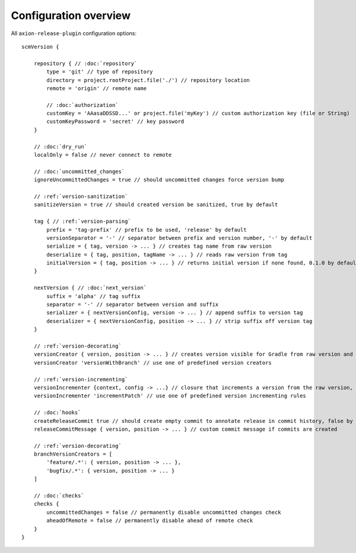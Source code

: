 Configuration overview
======================

All ``axion-release-plugin`` configuration options:

.. parsed-literal::

    scmVersion {

        repository { // :doc:`repository`
            type = 'git' // type of repository
            directory = project.rootProject.file('./') // repository location
            remote = 'origin' // remote name
    
            // :doc:`authorization`
            customKey = 'AAasaDDSSD...' or project.file('myKey') // custom authorization key (file or String)
            customKeyPassword = 'secret' // key password
        }

        // :doc:`dry_run`
        localOnly = false // never connect to remote
        
        // :doc:`uncommitted_changes`
        ignoreUncommittedChanges = true // should uncommitted changes force version bump
    
        // :ref:`version-sanitization`
        sanitizeVersion = true // should created version be sanitized, true by default
    
        tag { // :ref:`version-parsing`
            prefix = 'tag-prefix' // prefix to be used, 'release' by default
            versionSeparator = '-' // separator between prefix and version number, '-' by default
            serialize = { tag, version -> ... } // creates tag name from raw version
            deserialize = { tag, position, tagName -> ... } // reads raw version from tag
            initialVersion = { tag, position -> ... } // returns initial version if none found, 0.1.0 by default
        }
    
        nextVersion { // :doc:`next_version`
            suffix = 'alpha' // tag suffix
            separator = '-' // separator between version and suffix
            serializer = { nextVersionConfig, version -> ... } // append suffix to version tag
            deserializer = { nextVersionConfig, position -> ... } // strip suffix off version tag
        }

        // :ref:`version-decorating`
        versionCreator { version, position -> ... } // creates version visible for Gradle from raw version and current position in scm
        versionCreator 'versionWithBranch' // use one of predefined version creators

        // :ref:`version-incrementing`
        versionIncrementer {context, config -> ...} // closure that increments a version from the raw version, current position in scm and config
        versionIncrementer 'incrementPatch' // use one of predefined version incrementing rules

        // :doc:`hooks`
        createReleaseCommit true // should create empty commit to annotate release in commit history, false by default
        releaseCommitMessage { version, position -> ... } // custom commit message if commits are created
    
        // :ref:`version-decorating`
        branchVersionCreators = [
            'feature/.*': { version, position -> ... },
            'bugfix/.*': { version, position -> ... }
        ]
    
        // :doc:`checks`
        checks {
            uncommittedChanges = false // permanently disable uncommitted changes check
            aheadOfRemote = false // permanently disable ahead of remote check
        }
    }

